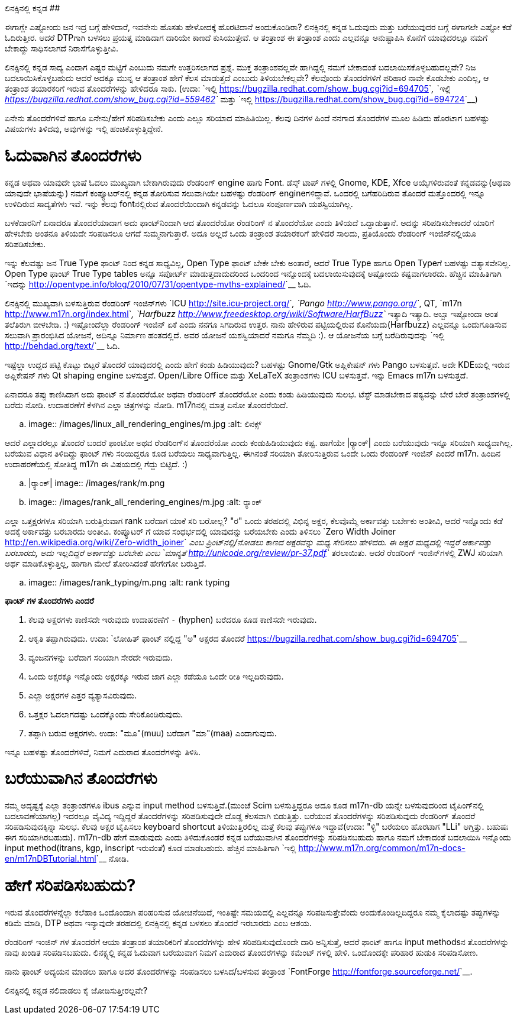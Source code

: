ಲಿನಕ್ಸಿನಲ್ಲಿ ಕನ್ನಡ
##################

:slug: linuxnalli-kannada
:author: Aravinda VK
:date: 2011-11-08
:tags: ಲಿನಕ್ಸ್,ಕನ್ನಡ,ಅಧ್ಯಯನ,kannadablog
:summary: ಈಗಾಗ್ಲೇ ಎಷ್ಟೋಂದು ಜನ ಇದ್ರ ಬಗ್ಗೆ ಹೇಳಿದಾರೆ, ಇವನೇನು ಹೊಸತು ಹೇಳೋದಕ್ಕೆ ಹೊರಟಿದಾನೆ ಅಂದುಕೊಂಡಿರಾ? ಲಿನಕ್ಸಿನಲ್ಲಿ ಕನ್ನಡ ಓದುವುದು ಮತ್ತು ಬರೆಯುವುದರ ಬಗ್ಗೆ ಈಗಾಗಲೇ ಎಷ್ಟೋ ಕಡೆ ಓದಿರುತ್ತೀರ. ಆದರೆ DTPಗಾಗಿ ಬಳಸಲು ಪ್ರಯತ್ನ ಮಾಡಿದಾಗ ದಾರಿಯೇ ಕಾಣದೆ ಕುಸಿಯುತ್ತೇವೆ. ಆ ತಂತ್ರಾಂಶ ಈ ತಂತ್ರಾಂಶ ಎಂದು ಎಲ್ಲವನ್ನೂ ಅನುಷ್ಟಾಪಿಸಿ ಕೊನೆಗೆ ಯಾವುದರಲ್ಲೂ ನಮಗೆ ಬೇಕಾದ್ದು ಸಾಧಿಸಲಾಗದೆ ನಿರಾಸೆಗೊಳ್ಳುತ್ತೀವಿ.

ಈಗಾಗ್ಲೇ ಎಷ್ಟೋಂದು ಜನ ಇದ್ರ ಬಗ್ಗೆ ಹೇಳಿದಾರೆ, ಇವನೇನು ಹೊಸತು ಹೇಳೋದಕ್ಕೆ ಹೊರಟಿದಾನೆ ಅಂದುಕೊಂಡಿರಾ? ಲಿನಕ್ಸಿನಲ್ಲಿ ಕನ್ನಡ ಓದುವುದು ಮತ್ತು ಬರೆಯುವುದರ ಬಗ್ಗೆ ಈಗಾಗಲೇ ಎಷ್ಟೋ ಕಡೆ ಓದಿರುತ್ತೀರ. ಆದರೆ DTPಗಾಗಿ ಬಳಸಲು ಪ್ರಯತ್ನ ಮಾಡಿದಾಗ ದಾರಿಯೇ ಕಾಣದೆ ಕುಸಿಯುತ್ತೇವೆ. ಆ ತಂತ್ರಾಂಶ ಈ ತಂತ್ರಾಂಶ ಎಂದು ಎಲ್ಲವನ್ನೂ ಅನುಷ್ಟಾಪಿಸಿ ಕೊನೆಗೆ ಯಾವುದರಲ್ಲೂ ನಮಗೆ ಬೇಕಾದ್ದು ಸಾಧಿಸಲಾಗದೆ ನಿರಾಸೆಗೊಳ್ಳುತ್ತೀವಿ. 

ಲಿನಕ್ಸಿನಲ್ಲಿ ಕನ್ನಡ ಸಾದ್ಯ ಎಂದಾಗ ಎಷ್ಟರ ಮಟ್ಟಿಗೆ ಎಂಬುದು ನಮಗೇ ಉತ್ತರಿಸಲಾಗದ ಪ್ರಶ್ನೆ. ಮುಕ್ತ ತಂತ್ರಾಂಶವಲ್ಲವೇ ಹಾಗಿದ್ದಲ್ಲಿ ನಮಗೆ ಬೇಕಾದಂತೆ ಬದಲಾಯಿಸಕೊಳ್ಳಬಹುದಲ್ಲವೇ? ನಿಜ ಬದಲಾಯಿಸಿಕೊಳ್ಳಬಹುದು ಆದರೆ ಅದಕ್ಕೂ ಮುನ್ನ ಆ ತಂತ್ರಾಂಶ ಹೇಗೆ ಕೆಲಸ ಮಾಡುತ್ತದೆ ಎಂಬುದು ತಿಳಿಯಬೇಕಲ್ಲವೇ? ಕೆಲವೊಂದು ತೊಂದರೆಗಳಿಗೆ ಪರಿಹಾರ ನಾವೇ ಕೊಡಬೇಕು ಎಂದಿಲ್ಲ, ಆ ತಂತ್ರಾಂಶ ತಯಾರಕರಿಗೆ ಇರುವ ತೊಂದರೆಗಳನ್ನು ಹೇಳಿದರೂ ಸಾಕು. (ಉದಾ: `ಇಲ್ಲಿ <https://bugzilla.redhat.com/show_bug.cgi?id=694705>`__, `ಇಲ್ಲಿ <https://bugzilla.redhat.com/show_bug.cgi?id=559462>`__ ಮತ್ತು `ಇಲ್ಲಿ <https://bugzilla.redhat.com/show_bug.cgi?id=694724>`__)

ಏನೇನು ತೊಂದರೆಗಳಿವೆ ಹಾಗೂ ಏನೇನು/ಹೇಗೆ ಸರಿಪಡಿಸಬೇಕು ಎಂದು ಎಲ್ಲೂ ಸರಿಯಾದ ಮಾಹಿತಿಯಿಲ್ಲ. ಕೆಲವು ದಿನಗಳ ಹಿಂದೆ ನನಗಾದ ತೊಂದರೆಗಳ ಮೂಲ ಹಿಡಿದು ಹೊರಟಾಗ ಬಹಳಷ್ಟು ವಿಷಯಗಳು ತಿಳಿದವು, ಅವುಗಳನ್ನು ಇಲ್ಲಿ ಹಂಚಿಕೊಳ್ಳುತ್ತಿದ್ದೇನೆ.

ಓದುವಾಗಿನ ತೊಂದರೆಗಳು 
==================

ಕನ್ನಡ ಅಥವಾ ಯಾವುದೇ ಭಾಷೆ ಓದಲು ಮುಖ್ಯವಾಗಿ ಬೇಕಾಗಿರುವುದು ರೆಂಡರಿಂಗ್ engine ಹಾಗು Font. ಡೆಸ್ಕ್ ಟಾಪ್ ಗಳಲ್ಲಿ Gnome, KDE, Xfce ಆಯ್ಕೆಗಳಿರುವಂತೆ ಕನ್ನಡವನ್ನು(ಅಥವಾ ಯಾವುದೇ ಭಾಷೆಯನ್ನು) ನಮಗೆ ಕಂಪ್ಯೂಟರ್‌ನಲ್ಲಿ ಕನ್ನಡ ತೋರಿಸುವ ಸಲುವಾಗಿಯೇ ಬಹಳಷ್ಟು ರೆಂಡರಿಂಗ್ engineಗಳಿದ್ದಾವೆ. ಒಂದರಲ್ಲಿ ಬಗೆಹರಿದಿರುವ ತೊಂದರೆ ಮತ್ತೊಂದರಲ್ಲಿ ಇನ್ನೂ ಉಳಿದಿರುವ ಸಾದ್ಯತೆಗಳು ಇವೆ. ಇನ್ನು ಕೆಲವು fontನಲ್ಲಿರುವ ತೊಂದರೆಯಿಂದಾಗಿ ಕನ್ನಡವನ್ನು ಓದಲೂ ಸಂಪೂರ್ಣವಾಗಿ ಯಶಸ್ವಿಯಾಗಿಲ್ಲ. 

ಬಳಕೆದಾರನಿಗೆ ಏನಾದರೂ ತೊಂದರೆಯಾದಾಗ ಅದು ಫಾಂಟ್‌ನಿಂದಾಗಿ ಆದ ತೊಂದರೆಯೋ ರೆಂಡರಿಂಗ್ ನ ತೊಂದರೆಯೋ ಎಂದು ತಿಳಿಯದೆ ಒದ್ದಾಡುತ್ತಾನೆ. ಅದನ್ನು ಸರಿಪಡಿಸಬೇಕಾದರೆ ಯಾರಿಗೆ ಹೇಳಬೇಕು ಅಂತನೂ ತಿಳಿಯದೇ ಸರಿಪಡಿಸಲೂ ಆಗದೆ ಸುಮ್ಮನಾಗುತ್ತಾರೆ. ಅದೂ ಅಲ್ಲದೆ ಒಂದು ತಂತ್ರಾಂಶ ತಯಾರಕರಿಗೆ ಹೇಳಿದರೆ ಸಾಲದು, ಪ್ರತಿಯೊಂದು ರೆಂಡರಿಂಗ್ ಇಂಜಿನ್‌ನಲ್ಲಿಯೂ ಸರಿಪಡಿಸಬೇಕು. 

ಇನ್ನು ಕೆಲವಷ್ಟು ಜನ True Type ಫಾಂಟ್ ನಿಂದ ಕನ್ನಡ ಸಾಧ್ಯವಿಲ್ಲ, Open Type ಫಾಂಟ್ ಬೇಕೇ ಬೇಕು ಅಂತಾರೆ, ಆದರೆ True Type ಹಾಗೂ Open Typeಗೆ ಬಹಳಷ್ಟು ವತ್ಯಾಸವೇನಿಲ್ಲ. Open Type ಫಾಂಟ್ True Type tables ಅನ್ನೂ ಸಪೋರ್ಟ್ ಮಾಡುತ್ತದಾದುದರಿಂದ ಒಂದರಿಂದ ಇನ್ನೊಂದಕ್ಕೆ ಬದಲಾಯಿಸುವುದಕ್ಕೆ ಅಷ್ಟೋಂದು ಕಷ್ಟವಾಗಲಾರದು. ಹೆಚ್ಚಿನ ಮಾಹಿತಿಗಾಗಿ `ಇದನ್ನು <http://opentype.info/blog/2010/07/31/opentype-myths-explained/>`__ ಓದಿ.

ಲಿನಕ್ಸಿನಲ್ಲಿ ಮುಖ್ಯವಾಗಿ ಬಳಸುತ್ತಿರುವ ರೆಂಡರಿಂಗ್ ಇಂಜಿನ್‌ಗಳು `ICU <http://site.icu-project.org/>`__, `Pango <http://www.pango.org/>`__, QT, `m17n <http://www.m17n.org/index.html>`__, `Harfbuzz <http://www.freedesktop.org/wiki/Software/HarfBuzz>`__ ಇತ್ಯಾದಿ ಇತ್ಯಾದಿ. ಅಬ್ಬಾ ಇಷ್ಟೋಂದಾ ಅಂತ ತಲೆತಿರುಗಿ ಬೀಳಬೇಡಿ. :) ಇಷ್ಟೋಂದೆಲ್ಲಾ ರೆಂಡರಿಂಗ್ ಇಂಜಿನ್ ಏಕೆ ಎಂದು ನನಗೂ ಸಿಗದಿರುವ ಉತ್ತರ. ನಾನು ಹೇಳಿರುವ ಪಟ್ಟಿಯಲ್ಲಿರುವ ಕೊನೆಯದು(Harfbuzz) ಎಲ್ಲವನ್ನೂ ಒಂದುಗೂಡಿಸುವ ಸಲುವಾಗಿ ಪ್ರಾರಂಭಿಸಿದ ಯೋಜನೆ, ಅದಿನ್ನೂ ನಿರ್ಮಾಣ ಹಂತದಲ್ಲಿದೆ. ಅವರ ಯೋಜನೆ ಯಶಸ್ವಿಯಾದರೆ ನಮಗೂ ನೆಮ್ಮದಿ :). ಆ ಯೋಜನೆಯ ಬಗ್ಗೆ ಬರೆದಿರುವುದನ್ನು `ಇಲ್ಲಿ <http://behdad.org/text/>`__ ಓದಿ. 

ಇಷ್ಟೆಲ್ಲಾ ಉದ್ದದ ಪಟ್ಟಿ ಕೊಟ್ಟು ಬಿಟ್ಟರೆ ತೊಂದರೆ ಯಾವುದರಲ್ಲಿ ಎಂದು ಹೇಗೆ ಕಂಡು ಹಿಡಿಯುವುದು? ಬಹಳಷ್ಟು Gnome/Gtk ಅಪ್ಲಿಕೇಷನ್ ಗಳು Pango ಬಳಸುತ್ತವೆ. ಅದೇ KDEಯಲ್ಲಿ ಇರುವ ಅಪ್ಲಿಕೇಷನ್ ಗಳು Qt shaping engine ಬಳಸುತ್ತವೆ. Open/Libre Office ಮತ್ತು XeLaTeX ತಂತ್ರಾಂಶಗಳು ICU ಬಳಸುತ್ತವೆ. ಇನ್ನು Emacs m17n ಬಳಸುತ್ತದೆ.

ಏನಾದರೂ ತಪ್ಪು ಕಾಣಿಸಿದಾಗ ಅದು ಫಾಂಟ್ ನ ತೊಂದರೆಯೋ ಅಥವಾ ರೆಂಡರಿಂಗ್ ತೊಂದರೆಯೋ ಎಂದು ಕಂಡು ಹಿಡಿಯುವುದು ಸುಲಭ. ಟೆಸ್ಟ್ ಮಾಡಬೇಕಾದ ಪಠ್ಯವನ್ನು ಬೇರೆ ಬೇರೆ ತಂತ್ರಾಂಶಗಳಲ್ಲಿ ಬರೆದು ನೋಡಿ. ಉದಾಹರಣೆಗೆ ಕೆಳಗಿನ ಎಲ್ಲಾ ಚಿತ್ರಗಳನ್ನು ನೋಡಿ. m17nನಲ್ಲಿ ಮಾತ್ರ ಏನೋ ತೊಂದರೆಯಿದೆ. 


.. image:: /images/linux_all_rendering_engines/m.jpg
   :alt: ಲಿನಕ್ಸ್


ಆದರೆ ಎಲ್ಲಾದರಲ್ಲೂ ತೊಂದರೆ ಬಂದರೆ ಫಾಂಟೋ ಅಥವ ರೆಂಡರಿಂಗ್‌ನ ತೊಂದರೆಯೋ ಎಂದು ಕಂಡುಹಿಡಿಯುವುದು ಕಷ್ಟ. ಹಾಗೆಯೇ |ರ‍್ಯಾಂಕ್| ಎಂದು ಬರೆಯುವುದು ಇನ್ನೂ ಸರಿಯಾಗಿ ಸಾಧ್ಯವಾಗಿಲ್ಲ. ಬರೆಯುವ ವಿಧಾನ ತಿಳಿದಿದ್ದು ಫಾಂಟ್ ಗಳು ಸರಿಯಿದ್ದರೂ ಕೂಡ ಬರೆಯಲು ಸಾಧ್ಯವಾಗುತ್ತಿಲ್ಲ. ಈಗಿನಂತೆ ಸರಿಯಾಗಿ ತೋರಿಸುತ್ತಿರುವ ಒಂದೇ ಒಂದು ರೆಂಡರಿಂಗ್ ಇಂಜಿನ್ ಎಂದರೆ m17n. ಹಿಂದಿನ ಉದಾಹರಣೆಯಲ್ಲಿ ಸೋತಿದ್ದ m17n ಈ ವಿಷಯದಲ್ಲಿ ಗೆದ್ದು ಬಿಟ್ಟಿದೆ. :)

.. |ರ‍್ಯಾಂಕ್| image:: /images/rank/m.png

.. image:: /images/rank_all_rendering_engines/m.jpg
   :alt: ರ‍್ಯಾಂಕ್


ಎಲ್ಲಾ ಒತ್ತಕ್ಷರಗಳೂ ಸರಿಯಾಗಿ ಬರುತ್ತಿರುವಾಗ rank ಬರೆದಾಗ ಯಾಕೆ ಸರಿ ಬರೋಲ್ಲ? "ರ" ಒಂದು ತರಹದಲ್ಲಿ ವಿಭಿನ್ನ ಅಕ್ಷರ, ಕೆಲವೊಮ್ಮೆ ಅರ್ಕಾವತ್ತು ಬರ್ಬೇಕು ಅಂತೀವಿ, ಆದರೆ ಇನ್ನೊಂದು ಕಡೆ ಅದಕ್ಕೆ ಅರ್ಕಾವತ್ತು ಬರಬಾರದು ಅಂತೀವಿ. ಕಂಪ್ಯೂಟರ್ ಗೆ ಯಾವ ಸಂಧರ್ಭದಲ್ಲಿ ಯಾವುದನ್ನು ಬರೆಯಬೇಕು ಎಂದು ತಿಳಿಸಲು `Zero Width Joiner <http://en.wikipedia.org/wiki/Zero-width_joiner>`__ ಎಂಬ ಪ್ರಿಂಟ್‌ನಲ್ಲಿ/ನೋಡಲು ಕಾಣದ ಅಕ್ಷರವನ್ನು ಮಧ್ಯ ಸೇರಿಸಲು ಹೇಳಿದರು. ಈ ಅಕ್ಷರ ಮಧ್ಯದಲ್ಲಿ ಇದ್ದರೆ ಅರ್ಕಾವತ್ತು ಬರಬಾರದು, ಅದು ಇಲ್ಲದಿದ್ದರೆ ಅರ್ಕಾವತ್ತು ಬರಬೇಕು ಎಂಬ `ಮಾನ್ಯತೆ <http://unicode.org/review/pr-37.pdf>`__ ತರಲಾಯಿತು. ಆದರೆ ರೆಂಡರಿಂಗ್ ಇಂಜಿನ್‌ಗಳಲ್ಲಿ ZWJ ಸರಿಯಾಗಿ ಅರ್ಥ ಮಾಡಿಕೊಳ್ಳುತ್ತಿಲ್ಲ, ಹಾಗಾಗಿ ಮೇಲೆ ತೋರಿಸಿದಂತೆ ಹೇಗೇಗೋ ಬರುತ್ತಿದೆ. 


.. image:: /images/rank_typing/m.png
   :alt: rank typing


**ಫಾಂಟ್ ಗಳ ತೊಂದರೆಗಳು ಎಂದರೆ**

1. ಕೆಲವು ಅಕ್ಷರಗಳು ಕಾಣಿಸದೇ ಇರುವುದು ಉದಾಹರಣೆಗೆ `-` (hyphen) ಬರೆದರೂ ಕೂಡ ಕಾಣಿಸದೇ ಇರುವುದು.  
2. ಆಕೃತಿ ತಪ್ಪಾಗಿರುವುದು. ಉದಾ: `ಲೋಹಿತ್ ಫಾಂಟ್ ನಲ್ಲಿದ್ದ "ಅ" ಅಕ್ಷರದ ತೊಂದರೆ <https://bugzilla.redhat.com/show_bug.cgi?id=694705>`__  
3. ವ್ಯಂಜನಗಳನ್ನು ಬರೆದಾಗ ಸರಿಯಾಗಿ ಸೇರದೇ ಇರುವುದು.  
4. ಒಂದು ಅಕ್ಷರಕ್ಕೂ ಇನ್ನೊಂದು ಅಕ್ಷರಕ್ಕೂ ಇರುವ ಜಾಗ ಎಲ್ಲಾ ಕಡೆಯೂ ಒಂದೇ ರೀತಿ ಇಲ್ಲದಿರುವುದು.  
5. ಎಲ್ಲಾ ಅಕ್ಷರಗಳ ಎತ್ತರ ವ್ಯತ್ಯಾಸವಿರುವುದು.  
6. ಒತ್ತಕ್ಷರ ಓದಲಾಗದಷ್ಟು ಒಂದಕ್ಕೊಂದು ಸೇರಿಕೊಂಡಿರುವುದು.  
7. ತಪ್ಪಾಗಿ ಬರುವ ಅಕ್ಷರಗಳು. ಉದಾ: "ಮೂ"(muu) ಬರೆದಾಗ "ಮಾ"(maa) ಎಂದಾಗುವುದು.   

ಇನ್ನೂ ಬಹಳಷ್ಟು ತೊಂದರೆಗಳಿವೆ, ನಿಮಗೆ ಎದುರಾದ ತೊಂದರೆಗಳನ್ನು ತಿಳಿಸಿ. 


ಬರೆಯುವಾಗಿನ ತೊಂದರೆಗಳು
====================

ನಮ್ಮ ಅದೃಷ್ಟಕ್ಕೆ ಎಲ್ಲಾ ತಂತ್ರಾಂಶಗಳೂ ibus ಎನ್ನುವ input method ಬಳಸುತ್ತಿವೆ.(ಮುಂಚೆ Scim ಬಳಸುತ್ತಿದ್ದರೂ ಅದೂ ಕೂಡ m17n-db ಯನ್ನೇ ಬಳಸುವುದರಿಂದ ಟೈಪಿಂಗ್‌ನಲ್ಲಿ ಬದಲಾವಣೆಯಾಗಲ್ಲ) ಇದರಲ್ಲೂ ವೈವಿದ್ಯ ಇದ್ದಿದ್ದರೆ ತೊಂದರೆಗಳನ್ನು ಸರಿಪಡಿಸುವುದೇ ದೊಡ್ಡ ಕೆಲಸವಾಗಿ ಬಿಡುತ್ತಿತ್ತು. ಬರೆಯುವ ತೊಂದರೆಗಳನ್ನು ಸರಿಪಡಿಸುವುದು ರೆಂಡರಿಂಗ್ ತೊಂದರೆ ಸರಿಪಡಿಸುವುದಕ್ಕಿನ್ನಾ ಸುಲಭ. ಕೆಲವು ಅಕ್ಷರ ಟೈಪಿಸಲು keyboard shortcut ತಿಳಿಯುತ್ತಿರಲಿಲ್ಲ ಮತ್ತೆ ಕೆಲವು ತಪ್ಪುಗಳೂ ಇದ್ದಾವೆ(ಉದಾ: "ಳ್ಳಿ" ಬರೆಯಲು ಹೊರಟಾಗ "LLi" ಆಗ್ತಿತ್ತು. ಬಹುಷಃ ಈಗ ಸರಿಯಾಗಿರಬಹುದು). m17n-db ಹೇಗೆ ಮಾಡುವುದು ಎಂದು ತಿಳಿದುಕೊಂಡರೆ ಕನ್ನಡ ಬರೆಯುವಾಗಿನ ತೊಂದರೆಗಳನ್ನು ಸರಿಪಡಿಸಬಹುದು ಹಾಗೂ ನಮಗೆ ಬೇಕಾದಂತೆ ಬದಲಾಯಿಸಿ ಇನ್ನೊಂದು input method(itrans, kgp, inscript ಇರುವಂತೆ) ಕೂಡ ಮಾಡಬಹುದು. ಹೆಚ್ಚಿನ ಮಾಹಿತಿಗಾಗಿ `ಇಲ್ಲಿ <http://www.m17n.org/common/m17n-docs-en/m17nDBTutorial.html>`__ ನೋಡಿ.  

ಹೇಗೆ ಸರಿಪಡಿಸಬಹುದು?
==================

ಇರುವ ತೊಂದರೆಗಳನ್ನೆಲ್ಲಾ ಕಲೆಹಾಕಿ ಒಂದೊಂದಾಗಿ ಪರಿಹರಿಸುವ ಯೋಚನೆಯಿದೆ, ಇಂತಿಷ್ಟೇ ಸಮಯದಲ್ಲಿ ಎಲ್ಲವನ್ನೂ ಸರಿಪಡಿಸುತ್ತೇವೆಂದು ಅಂದುಕೊಂಡಿಲ್ಲದಿದ್ದರೂ ನಮ್ಮ ಕೈಲಾದಷ್ಟು ತಪ್ಪುಗಳನ್ನು ಕಡಿಮೆ ಮಾಡಿ, DTP ಅಥವಾ ಇನ್ಯಾವುದೇ ತರಹದಲ್ಲಿ ಲಿನಕ್ಸಿನಲ್ಲಿ ಕನ್ನಡ ಬಳಸಲು ತೊಂದರೆ ಇರಬಾರದು ಎಂಬ ಆಶಯ. 

ರೆಂಡರಿಂಗ್ ಇಂಜಿನ್ ಗಳ ತೊಂದರೆಗೆ ಆಯಾ ತಂತ್ರಾಂಶ ತಯಾರಿಕರಿಗೆ ತೊಂದರೆಗಳನ್ನು ಹೇಳಿ ಸರಿಪಡಿಸುವುದೊಂದೇ ದಾರಿ ಅನ್ನಿಸುತ್ತೆ, ಆದರೆ ಫಾಂಟ್ ಹಾಗೂ input methodsನ ತೊಂದರೆಗಳನ್ನು ನಾವು ಖಂಡಿತ ಸರಿಪಡಿಸಬಹುದು. ಲಿನಕ್ಸ್ನಲ್ಲಿ ಕನ್ನಡ ಓದುವಾಗ ಬರೆಯುವಾಗ ನಿಮಗೆ ಎದುರಾದ ತೊಂದರೆಗಳನ್ನು ಕಮೆಂಟ್ ಗಳಲ್ಲಿ ಹೇಳಿ. ಒಂದೊಂದಕ್ಕೇ ಪರಿಹಾರ ಹುಡುಕಿ ಸರಿಪಡಿಸೋಣ. 

ನಾನು ಫಾಂಟ್ ಅದ್ಯಯನ ಮಾಡಲು ಹಾಗೂ ಅದರ ತೊಂದರೆಗಳನ್ನು ಸರಿಪಡಿಸಲು ಬಳಸಿದ/ಬಳಸುವ ತಂತ್ರಾಂಶ `FontForge <http://fontforge.sourceforge.net/>`__.

ಲಿನಕ್ಸಿನಲ್ಲಿ ಕನ್ನಡ ನಲಿದಾಡಲು ಕೈ ಜೋಡಿಸುತ್ತೀರಲ್ಲವೇ? 
